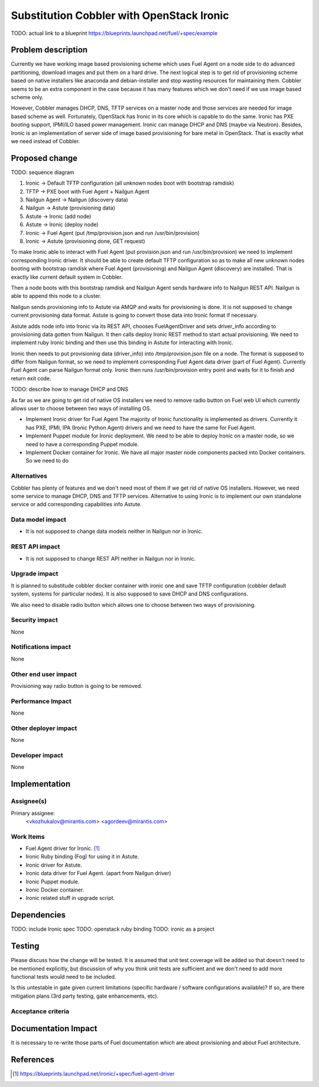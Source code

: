 ..
 This work is licensed under a Creative Commons Attribution 3.0 Unported
 License.

 http://creativecommons.org/licenses/by/3.0/legalcode

==========================================
Substitution Cobbler with OpenStack Ironic
==========================================

TODO: actual link to a blueprint
https://blueprints.launchpad.net/fuel/+spec/example

Problem description
===================

Currently we have working image based provisioning scheme which uses Fuel Agent
on a node side to do advanced partitioning, download images and put them on a hard drive.
The next logical step is to get rid of provisioning scheme based on native installers
like anaconda and debian-installer and stop wasting resources for maintaining them.
Cobbler seems to be an extra component in the case because it has many features which we
don't need if we use image based scheme only.

However, Cobbler manages DHCP, DNS, TFTP services on a master node and those services are
needed for image based scheme as well. Fortunately, OpenStack has Ironic in its core which
is capable to do the same. Ironic has PXE booting support, IPMI/ILO based power management.
Ironic can manage DHCP and DNS (maybe via Neutron). Besides, Ironic is an implementation of
server side of image based provisioning for bare metal in OpenStack. That is exactly what we
need instead of Cobbler.


Proposed change
===============

TODO: sequence diagram

1) Ironic -> Default TFTP configuration (all unknown nodes boot with bootstrap ramdisk)
2) TFTP -> PXE boot with Fuel Agent + Nailgun Agent
3) Nailgun Agent -> Nailgun (discovery data)
4) Nailgun -> Astute (provisioning data)
5) Astute -> Ironic (add node)
6) Astute -> Ironic (deploy node)
7) Ironic -> Fuel Agent (put /tmp/provision.json and run /usr/bin/provision)
8) Ironic -> Astute (provisioning done, GET request)

To make Ironic able to interact with Fuel Agent (put provision.json and
run /usr/bin/provision) we need to implement corresponding Ironic driver. It should
be able to create default TFTP configuration so as to make all new unknown
nodes booting with bootstrap ramdisk where Fuel Agent (provisioning) and
Nailgun Agent (discovery) are installed. That is exactly like current default
system in Cobbler.

Then a node boots with this bootstrap ramdisk and Nailgun Agent sends
hardware info to Nailgun REST API. Nailgun is able to append this node to a cluster.

Nailgun sends provisioning info to Astute via AMQP and waits for provisioning is done.
It is not supposed to change current provisioning data format. Astute is going to
convert those data into Ironic format if necessary.

Astute adds node info into Ironic via its REST API, chooses FuelAgentDriver and
sets driver_info according to provisioning data gotten from Nailgun. It then calls
deploy Ironic REST method to start actual provisioning. We need to implement ruby Ironic
binding and then use this binding in Astute for interacting with Ironic.

Ironic then needs to put provisioning data (driver_info) into /tmp/provision.json file
on a node. The format is supposed to differ from Nailgun format, so we need to implement
corresponding Fuel Agent data driver (part of Fuel Agent). Currently Fuel Agent
can parse Nailgun format only. Ironic then runs /usr/bin/provision
entry point and waits for it to finish and return exit code.

TODO: describe how to manage DHCP and DNS

As far as we are going to get rid of native OS installers we need to remove radio button
on Fuel web UI which currently allows user to choose between two ways of installing OS.

* Implement Ironic driver for Fuel Agent
  The majority of Ironic functionality is implemented as drivers. Currently it
  has PXE, IPMI, IPA (Ironic Python Agent) drivers and we need to have the same
  for Fuel Agent.

* Implement Puppet module for Ironic deployment.
  We need to be able to deploy Ironic on a master node, so we need to have a
  corresponding Puppet module.

* Implement Docker container for Ironic.
  We have all major master node components packed into Docker containers.
  So we need to do


Alternatives
------------

Cobbler has plenty of features and we don't need most of them if we get rid of
native OS installers. However, we need some service to manage DHCP, DNS and TFTP services.
Alternative to using Ironic is to implement our own standalone service or add corresponding
capabilities info Astute.

Data model impact
-----------------

* It is not supposed to change data models neither in Nailgun nor in Ironic.

REST API impact
---------------

* It is not supposed to change REST API neither in Nailgun nor in Ironic.

Upgrade impact
--------------

It is planned to substitude cobbler docker container with ironic one and
save TFTP configuration (cobbler default system, systems for particular nodes).
It is also supposed to save DHCP and DNS configurations.

We also need to disable radio button which allows one to choose between two ways of
provisioning.

Security impact
---------------

None

Notifications impact
--------------------

None

Other end user impact
---------------------

Provisioning way radio button is going to be removed.

Performance Impact
------------------

None

Other deployer impact
---------------------

None

Developer impact
----------------

None

Implementation
==============

Assignee(s)
-----------

Primary assignee:
  <vkozhukalov@mirantis.com>
  <agordeev@mirantis.com>

Work Items
----------

- Fuel Agent driver for Ironic. [1]_
- Ironic Ruby binding (Fog) for using it in Astute.
- Ironic driver for Astute.
- Ironic data driver for Fuel Agent. (apart from Nailgun driver)
- Ironic Puppet module.
- Ironic Docker container.
- Ironic related stuff in upgrade script.


Dependencies
============

TODO: include Ironic spec
TODO: openstack ruby binding
TODO: ironic as a project

Testing
=======

Please discuss how the change will be tested. It is assumed that unit test
coverage will be added so that doesn't need to be mentioned explicitly,
but discussion of why you think unit tests are sufficient and we don't need
to add more functional tests would need to be included.

Is this untestable in gate given current limitations (specific hardware /
software configurations available)? If so, are there mitigation plans (3rd
party testing, gate enhancements, etc).

Acceptance criteria
-------------------


Documentation Impact
====================

It is necessary to re-write those parts of Fuel documentation which are
about provisioning and about Fuel architecture.

References
==========

.. [1] https://blueprints.launchpad.net/ironic/+spec/fuel-agent-driver
